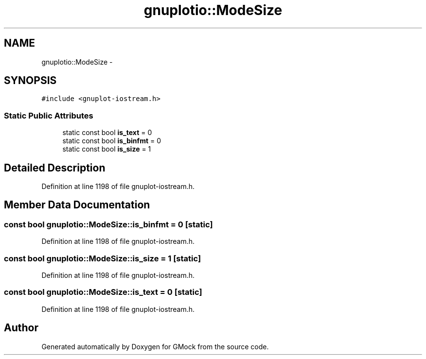 .TH "gnuplotio::ModeSize" 3 "Fri Nov 22 2019" "Version 7" "GMock" \" -*- nroff -*-
.ad l
.nh
.SH NAME
gnuplotio::ModeSize \- 
.SH SYNOPSIS
.br
.PP
.PP
\fC#include <gnuplot\-iostream\&.h>\fP
.SS "Static Public Attributes"

.in +1c
.ti -1c
.RI "static const bool \fBis_text\fP = 0"
.br
.ti -1c
.RI "static const bool \fBis_binfmt\fP = 0"
.br
.ti -1c
.RI "static const bool \fBis_size\fP = 1"
.br
.in -1c
.SH "Detailed Description"
.PP 
Definition at line 1198 of file gnuplot\-iostream\&.h\&.
.SH "Member Data Documentation"
.PP 
.SS "const bool gnuplotio::ModeSize::is_binfmt = 0\fC [static]\fP"

.PP
Definition at line 1198 of file gnuplot\-iostream\&.h\&.
.SS "const bool gnuplotio::ModeSize::is_size = 1\fC [static]\fP"

.PP
Definition at line 1198 of file gnuplot\-iostream\&.h\&.
.SS "const bool gnuplotio::ModeSize::is_text = 0\fC [static]\fP"

.PP
Definition at line 1198 of file gnuplot\-iostream\&.h\&.

.SH "Author"
.PP 
Generated automatically by Doxygen for GMock from the source code\&.
